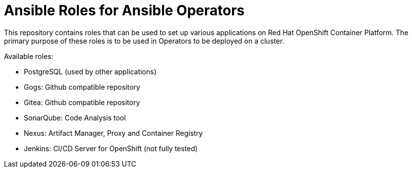 = Ansible Roles for Ansible Operators

This repository contains roles that can be used to set up various applications on Red Hat OpenShift Container Platform. The primary purpose of these roles is to be used in Operators to be deployed on a cluster.

Available roles:

* PostgreSQL (used by other applications)
* Gogs: Github compatible repository
* Gitea: Github compatible repository
* SonarQube: Code Analysis tool
* Nexus: Artifact Manager, Proxy and Container Registry
* Jenkins: CI/CD Server for OpenShift (not fully tested)
